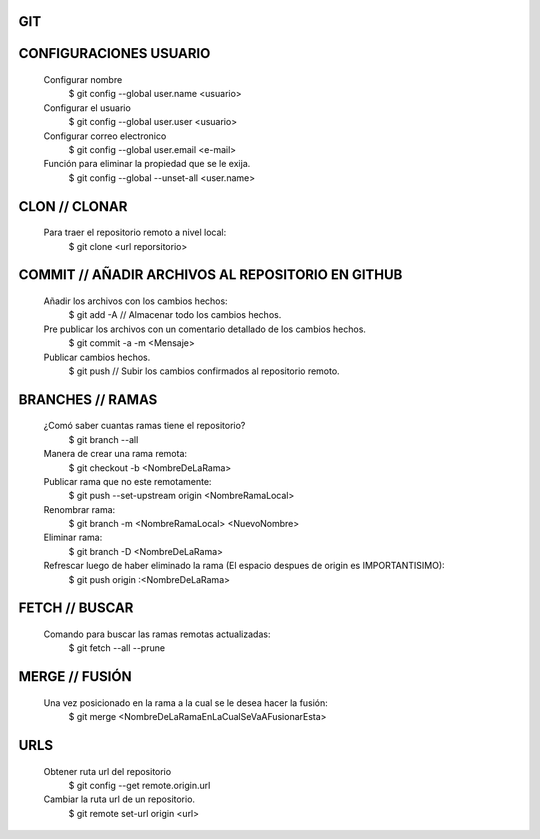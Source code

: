 #########################################
GIT
#########################################

###################
CONFIGURACIONES USUARIO
###################

    Configurar nombre 
        $ git config --global user.name <usuario>
	
    Configurar el usuario
        $ git config --global user.user <usuario>
	
    Configurar correo electronico
        $ git config --global user.email <e-mail>
	
    Función para eliminar la propiedad que se le exija. 
        $ git config --global --unset-all <user.name>

###################
CLON // CLONAR
###################
    
    Para traer el repositorio remoto a nivel local: 
        $ git clone <url reporsitorio>

###################
COMMIT // AÑADIR ARCHIVOS AL REPOSITORIO EN GITHUB
###################

    Añadir los archivos con los cambios hechos:
        $ git add -A // Almacenar todo los cambios hechos.

    Pre publicar los archivos con un comentario detallado de los cambios hechos.  
        $ git commit -a -m <Mensaje> 
    
    Publicar cambios hechos. 
        $ git push // Subir los cambios confirmados al repositorio remoto. 

###################
BRANCHES // RAMAS
###################
		
    ¿Comó saber cuantas ramas tiene el repositorio?
	$ git branch --all
		
    Manera de crear una rama remota: 
        $ git checkout -b <NombreDeLaRama>

    Publicar rama que no este remotamente: 
        $ git push --set-upstream origin <NombreRamaLocal>
	
    Renombrar rama: 
    	$ git branch -m <NombreRamaLocal> <NuevoNombre>	
    
    Eliminar rama:
	$ git branch -D <NombreDeLaRama>
    	
    Refrescar luego de haber eliminado la rama (El espacio despues de origin es IMPORTANTISIMO): 
    	$ git push origin :<NombreDeLaRama>
	


###################
FETCH // BUSCAR
###################

    Comando para buscar las ramas remotas actualizadas:
        $ git fetch --all --prune 

###################
MERGE // FUSIÓN
###################

    Una vez posicionado en la rama a la cual se le desea hacer la fusión:
        $ git merge <NombreDeLaRamaEnLaCualSeVaAFusionarEsta>

###################
URLS
###################

    Obtener ruta url del repositorio
       $ git config --get remote.origin.url     
       
    Cambiar la ruta url de un repositorio.
       $ git remote set-url origin <url>
       
